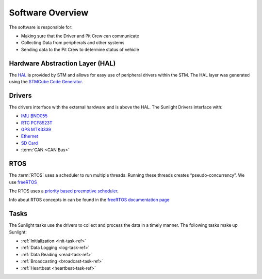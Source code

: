 *****************
Software Overview
*****************

The software is responsible for:

* Making sure that the Driver and Pit Crew can communicate
* Collecting Data from peripherals and other systems
* Sending data to the Pit Crew to determine status of vehicle

Hardware Abstraction Layer (HAL)
================================

The `HAL <https://www.st.com/resource/en/user_manual/dm00105879-description-of-stm32f4-hal-and-ll-drivers-stmicroelectronics.pdf>`_ 
is provided by STM and allows for easy use of peripheral drivers within the STM. The HAL layer was generated using
the `STMCube Code Generator <https://www.st.com/en/development-tools/stm32cubemx.html>`_.

Drivers
=======

The drivers interface with the external hardware and is above the HAL. The Sunlight Drivers interface with:

* `IMU BNO055 <https://www.bosch-sensortec.com/media/boschsensortec/downloads/datasheets/bst-bno055-ds000.pdf>`_
* `RTC PCF8523T <https://www.nxp.com/docs/en/data-sheet/PCF8523.pdf>`_
* `GPS MTK3339 <https://www.adafruit.com/product/790>`_
* `Ethernet <https://www.nongnu.org/lwip/2_1_x/index.html>`_
* `SD Card <http://elm-chan.org/fsw/ff/00index_e.html>`_
* :term:`CAN <CAN Bus>`

RTOS
====

The :term:`RTOS` uses a scheduler to run multiple threads. Running these threads creates “pseudo-concurrency”.
We use `freeRTOS <https://www.freertos.org/>`_

The RTOS uses a `priority based preemptive scheduler <https://en.wikipedia.org/wiki/Fixed-priority_pre-emptive_scheduling>`_. 

Info about RTOS concepts in can be found in the `freeRTOS documentation page <https://www.freertos.org/implementation/a00002.html>`_

Tasks
=====

The Sunlight tasks use the drivers to collect and process the data in a timely manner. The following tasks make up Sunlight:

* :ref:`Initialization <init-task-ref>`
* :ref:`Data Logging <log-task-ref>`
* :ref:`Data Reading <read-task-ref>`
* :ref:`Broadcasting <broadcast-task-ref>`
* :ref:`Heartbeat <heartbeat-task-ref>`